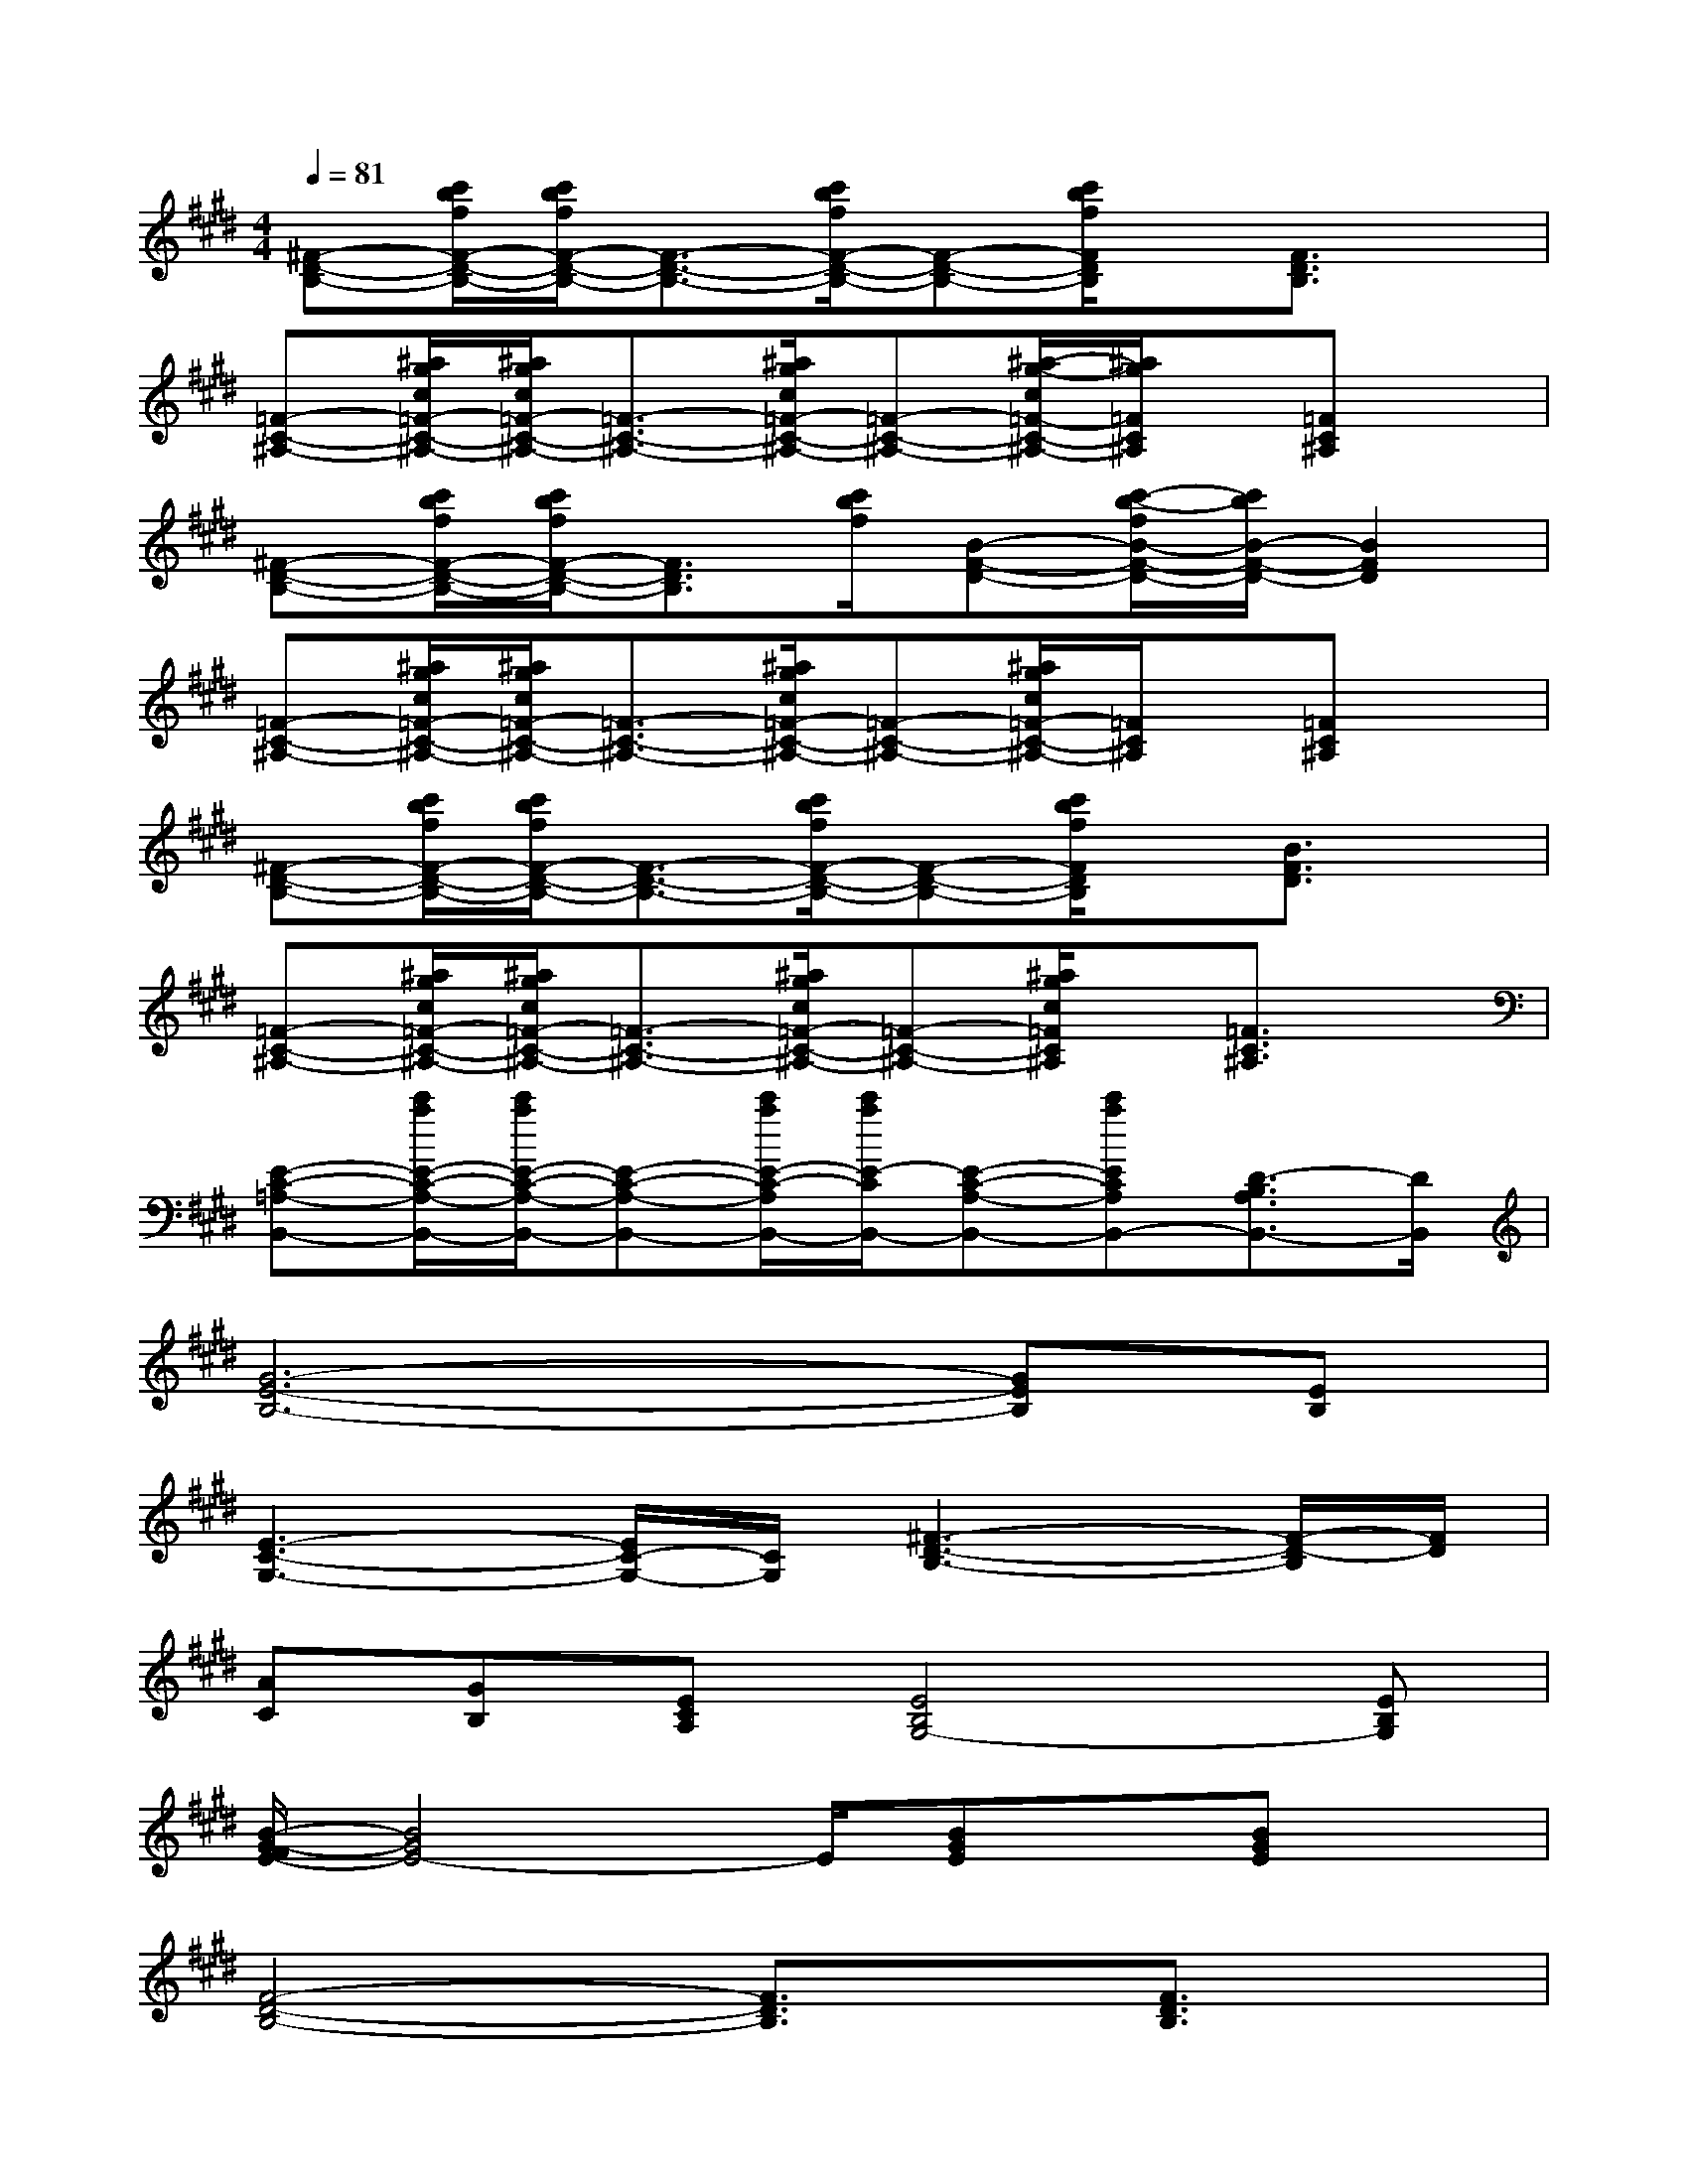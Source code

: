 X:1
T:
M:4/4
L:1/8
Q:1/4=81
K:E%4sharps
V:1
[^F-D-B,-][c'/2b/2f/2F/2-D/2-B,/2-][c'/2b/2f/2F/2-D/2-B,/2-][F3/2-D3/2-B,3/2-][c'/2b/2f/2F/2-D/2-B,/2-][F-D-B,-][c'/2b/2f/2F/2D/2B,/2]x/2[F3/2D3/2B,3/2]x/2|
[=F-C-^A,-][^a/2g/2c/2=F/2-C/2-^A,/2-][^a/2g/2c/2=F/2-C/2-^A,/2-][=F3/2-C3/2-^A,3/2-][^a/2g/2c/2=F/2-C/2-^A,/2-][=F-C-^A,-][^a/2-g/2-c/2=F/2-C/2-^A,/2-][^a/2g/2=F/2C/2^A,/2]x/2[=FC^A,]x/2|
[^F-D-B,-][c'/2b/2f/2F/2-D/2-B,/2-][c'/2b/2f/2F/2-D/2-B,/2-][F3/2D3/2B,3/2][c'/2b/2f/2][B-F-D-][c'/2-b/2-f/2B/2-F/2-D/2-][c'/2b/2B/2-F/2-D/2-][B2F2D2]|
[=F-C-^A,-][^a/2g/2c/2=F/2-C/2-^A,/2-][^a/2g/2c/2=F/2-C/2-^A,/2-][=F3/2-C3/2-^A,3/2-][^a/2g/2c/2=F/2-C/2-^A,/2-][=F-C-^A,-][^a/2g/2c/2=F/2-C/2-^A,/2-][=F/2C/2^A,/2]x/2[=FC^A,]x/2|
[^F-D-B,-][c'/2b/2f/2F/2-D/2-B,/2-][c'/2b/2f/2F/2-D/2-B,/2-][F3/2-D3/2-B,3/2-][c'/2b/2f/2F/2-D/2-B,/2-][F-D-B,-][c'/2b/2f/2F/2D/2B,/2]x/2[B3/2F3/2D3/2]x/2|
[=F-C-^A,-][^a/2g/2c/2=F/2-C/2-^A,/2-][^a/2g/2c/2=F/2-C/2-^A,/2-][=F3/2-C3/2-^A,3/2-][^a/2g/2c/2=F/2-C/2-^A,/2-][=F-C-^A,-][^a/2g/2c/2=F/2C/2^A,/2]x/2[=F3/2C3/2^A,3/2]x/2|
[E-C-=A,-B,,-][c'/2a/2E/2-C/2-A,/2-B,,/2-][c'/2a/2E/2-C/2-A,/2-B,,/2-][E-C-A,-B,,-][c'/2a/2E/2-C/2-A,/2B,,/2-][c'/2a/2E/2-C/2B,,/2-][E-C-A,-B,,-][c'aECA,B,,-][D3/2-B,3/2A,3/2B,,3/2-][D/2B,,/2]|
[G6-E6-B,6-][GEB,][EB,]|
[E3-C3-G,3-][E/2C/2-G,/2-][C/2G,/2][^F3-D3-B,3-][F/2-D/2-B,/2][F/2D/2]|
[AC][GB,][ECA,][E4B,4G,4-][EB,G,]|
[B/2-G/2-F/2E/2-][B4G4E4-]E/2[BGE]x/2[BGE]x/2|
[F4-D4-B,4-][F3/2D3/2B,3/2]x/2[F3/2D3/2B,3/2]x/2|
[F3-=D3-A,3-][F/2=D/2A,/2]x/2[=F3-=D3-B,3-][=F/2=D/2B,/2]x/2|
[=F2-C2-][B3/2-=F3/2C3/2]B/2[A3-^F3-C3-][A/2F/2C/2]x/2|
[C4-A,4-][F3-C3-A,3-][F/2C/2A,/2]x/2|
[E4-C4-A,4-][E3/2C3/2A,3/2]x/2[E3/2C3/2A,3/2]x/2